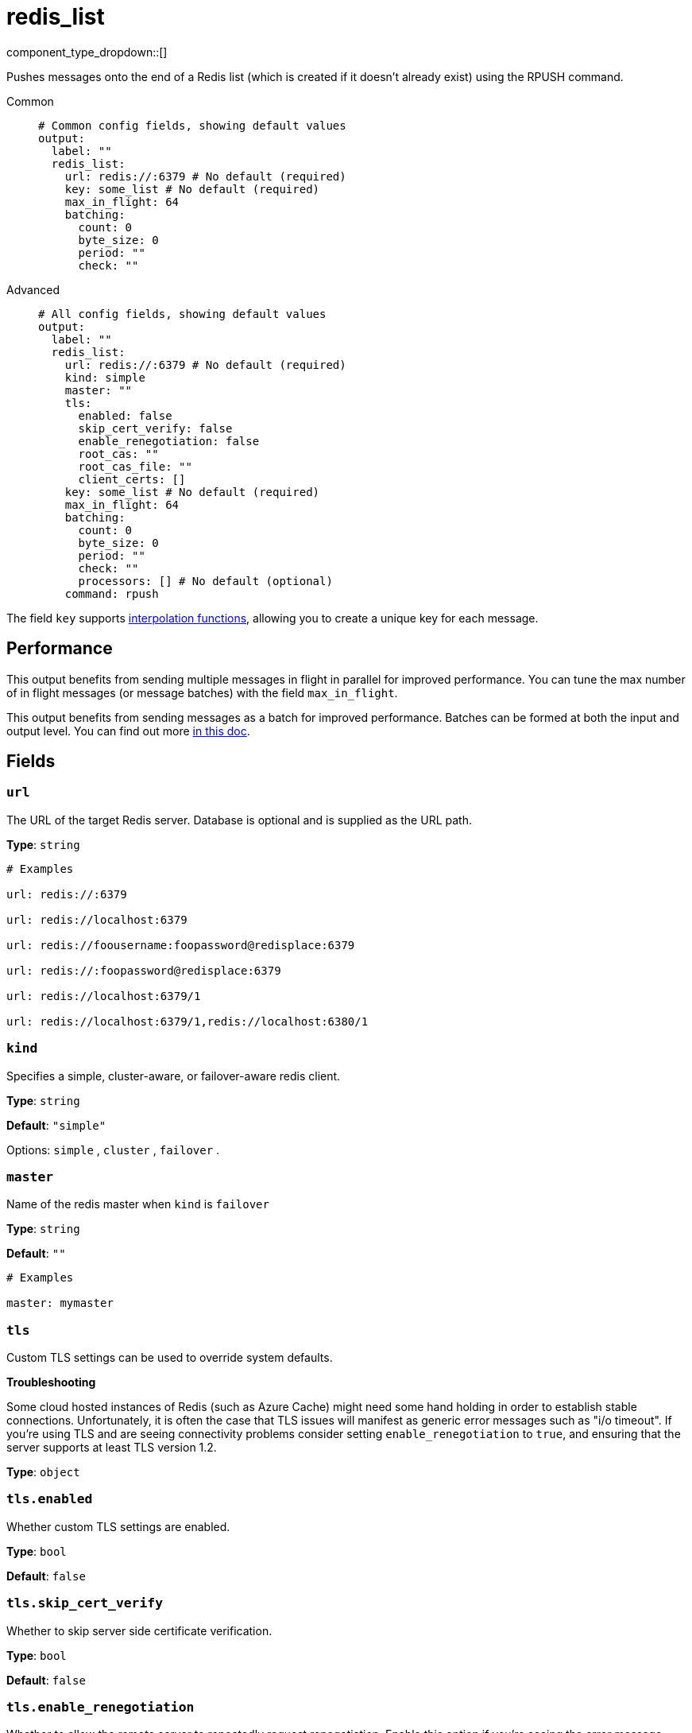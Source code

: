 = redis_list
:type: output
:status: stable
:categories: ["Services"]



////
     THIS FILE IS AUTOGENERATED!

     To make changes, edit the corresponding source file under:

     https://github.com/redpanda-data/connect/tree/main/internal/impl/<provider>.

     And:

     https://github.com/redpanda-data/connect/tree/main/cmd/tools/docs_gen/templates/plugin.adoc.tmpl
////

// © 2024 Redpanda Data Inc.


component_type_dropdown::[]


Pushes messages onto the end of a Redis list (which is created if it doesn't already exist) using the RPUSH command.


[tabs]
======
Common::
+
--

```yml
# Common config fields, showing default values
output:
  label: ""
  redis_list:
    url: redis://:6379 # No default (required)
    key: some_list # No default (required)
    max_in_flight: 64
    batching:
      count: 0
      byte_size: 0
      period: ""
      check: ""
```

--
Advanced::
+
--

```yml
# All config fields, showing default values
output:
  label: ""
  redis_list:
    url: redis://:6379 # No default (required)
    kind: simple
    master: ""
    tls:
      enabled: false
      skip_cert_verify: false
      enable_renegotiation: false
      root_cas: ""
      root_cas_file: ""
      client_certs: []
    key: some_list # No default (required)
    max_in_flight: 64
    batching:
      count: 0
      byte_size: 0
      period: ""
      check: ""
      processors: [] # No default (optional)
    command: rpush
```

--
======

The field `key` supports xref:configuration:interpolation.adoc#bloblang-queries[interpolation functions], allowing you to create a unique key for each message.

== Performance

This output benefits from sending multiple messages in flight in parallel for improved performance. You can tune the max number of in flight messages (or message batches) with the field `max_in_flight`.

This output benefits from sending messages as a batch for improved performance. Batches can be formed at both the input and output level. You can find out more xref:configuration:batching.adoc[in this doc].

== Fields

=== `url`

The URL of the target Redis server. Database is optional and is supplied as the URL path.


*Type*: `string`


```yml
# Examples

url: redis://:6379

url: redis://localhost:6379

url: redis://foousername:foopassword@redisplace:6379

url: redis://:foopassword@redisplace:6379

url: redis://localhost:6379/1

url: redis://localhost:6379/1,redis://localhost:6380/1
```

=== `kind`

Specifies a simple, cluster-aware, or failover-aware redis client.


*Type*: `string`

*Default*: `"simple"`

Options:
`simple`
, `cluster`
, `failover`
.

=== `master`

Name of the redis master when `kind` is `failover`


*Type*: `string`

*Default*: `""`

```yml
# Examples

master: mymaster
```

=== `tls`

Custom TLS settings can be used to override system defaults.

**Troubleshooting**

Some cloud hosted instances of Redis (such as Azure Cache) might need some hand holding in order to establish stable connections. Unfortunately, it is often the case that TLS issues will manifest as generic error messages such as "i/o timeout". If you're using TLS and are seeing connectivity problems consider setting `enable_renegotiation` to `true`, and ensuring that the server supports at least TLS version 1.2.


*Type*: `object`


=== `tls.enabled`

Whether custom TLS settings are enabled.


*Type*: `bool`

*Default*: `false`

=== `tls.skip_cert_verify`

Whether to skip server side certificate verification.


*Type*: `bool`

*Default*: `false`

=== `tls.enable_renegotiation`

Whether to allow the remote server to repeatedly request renegotiation. Enable this option if you're seeing the error message `local error: tls: no renegotiation`.


*Type*: `bool`

*Default*: `false`
Requires version 3.45.0 or newer

=== `tls.root_cas`

An optional root certificate authority to use. This is a string, representing a certificate chain from the parent trusted root certificate, to possible intermediate signing certificates, to the host certificate.
[CAUTION]
====
This field contains sensitive information that usually shouldn't be added to a config directly, read our xref:configuration:secrets.adoc[secrets page for more info].
====



*Type*: `string`

*Default*: `""`

```yml
# Examples

root_cas: |-
  -----BEGIN CERTIFICATE-----
  ...
  -----END CERTIFICATE-----
```

=== `tls.root_cas_file`

An optional path of a root certificate authority file to use. This is a file, often with a .pem extension, containing a certificate chain from the parent trusted root certificate, to possible intermediate signing certificates, to the host certificate.


*Type*: `string`

*Default*: `""`

```yml
# Examples

root_cas_file: ./root_cas.pem
```

=== `tls.client_certs`

A list of client certificates to use. For each certificate either the fields `cert` and `key`, or `cert_file` and `key_file` should be specified, but not both.


*Type*: `array`

*Default*: `[]`

```yml
# Examples

client_certs:
  - cert: foo
    key: bar

client_certs:
  - cert_file: ./example.pem
    key_file: ./example.key
```

=== `tls.client_certs[].cert`

A plain text certificate to use.


*Type*: `string`

*Default*: `""`

=== `tls.client_certs[].key`

A plain text certificate key to use.
[CAUTION]
====
This field contains sensitive information that usually shouldn't be added to a config directly, read our xref:configuration:secrets.adoc[secrets page for more info].
====



*Type*: `string`

*Default*: `""`

=== `tls.client_certs[].cert_file`

The path of a certificate to use.


*Type*: `string`

*Default*: `""`

=== `tls.client_certs[].key_file`

The path of a certificate key to use.


*Type*: `string`

*Default*: `""`

=== `tls.client_certs[].password`

A plain text password for when the private key is password encrypted in PKCS#1 or PKCS#8 format. The obsolete `pbeWithMD5AndDES-CBC` algorithm is not supported for the PKCS#8 format.

Because the obsolete pbeWithMD5AndDES-CBC algorithm does not authenticate the ciphertext, it is vulnerable to padding oracle attacks that can let an attacker recover the plaintext.
[CAUTION]
====
This field contains sensitive information that usually shouldn't be added to a config directly, read our xref:configuration:secrets.adoc[secrets page for more info].
====



*Type*: `string`

*Default*: `""`

```yml
# Examples

password: foo

password: ${KEY_PASSWORD}
```

=== `key`

The key for each message, function interpolations can be optionally used to create a unique key per message.
This field supports xref:configuration:interpolation.adoc#bloblang-queries[interpolation functions].


*Type*: `string`


```yml
# Examples

key: some_list

key: ${! @.kafka_key }

key: ${! this.doc.id }

key: ${! counter() }
```

=== `max_in_flight`

The maximum number of messages to have in flight at a given time. Increase this to improve throughput.


*Type*: `int`

*Default*: `64`

=== `batching`

Allows you to configure a xref:configuration:batching.adoc[batching policy].


*Type*: `object`


```yml
# Examples

batching:
  byte_size: 5000
  count: 0
  period: 1s

batching:
  count: 10
  period: 1s

batching:
  check: this.contains("END BATCH")
  count: 0
  period: 1m
```

=== `batching.count`

A number of messages at which the batch should be flushed. If `0` disables count based batching.


*Type*: `int`

*Default*: `0`

=== `batching.byte_size`

An amount of bytes at which the batch should be flushed. If `0` disables size based batching.


*Type*: `int`

*Default*: `0`

=== `batching.period`

A period in which an incomplete batch should be flushed regardless of its size.


*Type*: `string`

*Default*: `""`

```yml
# Examples

period: 1s

period: 1m

period: 500ms
```

=== `batching.check`

A xref:guides:bloblang/about.adoc[Bloblang query] that should return a boolean value indicating whether a message should end a batch.


*Type*: `string`

*Default*: `""`

```yml
# Examples

check: this.type == "end_of_transaction"
```

=== `batching.processors`

A list of xref:components:processors/about.adoc[processors] to apply to a batch as it is flushed. This allows you to aggregate and archive the batch however you see fit. Please note that all resulting messages are flushed as a single batch, therefore splitting the batch into smaller batches using these processors is a no-op.


*Type*: `array`


```yml
# Examples

processors:
  - archive:
      format: concatenate

processors:
  - archive:
      format: lines

processors:
  - archive:
      format: json_array
```

=== `command`

The command used to push elements to the Redis list


*Type*: `string`

*Default*: `"rpush"`
Requires version 4.22.0 or newer

Options:
`rpush`
, `lpush`
.


